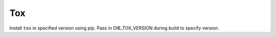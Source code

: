 Tox
===

Install ``tox`` in specified version using pip.
Pass in DIB_TOX_VERSION during build to specify
version.

